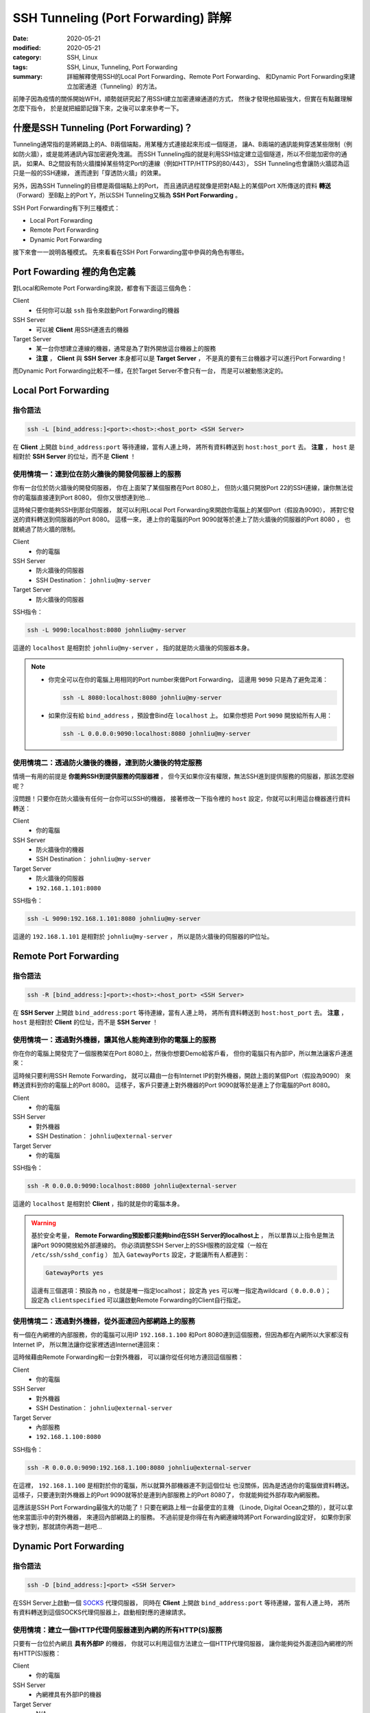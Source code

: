 ####################################
SSH Tunneling (Port Forwarding) 詳解
####################################

:date: 2020-05-21
:modified: 2020-05-21
:category: SSH, Linux
:tags: SSH, Linux, Tunneling, Port Forwarding
:summary: 詳細解釋使用SSH的Local Port Forwarding、Remote Port Forwarding、
          和Dynamic Port Forwarding來建立加密通道（Tunneling）的方法。

前陣子因為疫情的關係開始WFH，順勢就研究起了用SSH建立加密連線通道的方式，
然後才發現他超級強大，但實在有點難理解怎麼下指令，
於是就把細節記錄下來，之後可以拿來參考一下。

*****************************************
什麼是SSH Tunneling (Port Forwarding)？
*****************************************

Tunneling通常指的是將網路上的A、B兩個端點，用某種方式連接起來形成一個隧道，
讓A、B兩端的通訊能夠穿透某些限制（例如防火牆），或是能將通訊內容加密避免洩漏。
而SSH Tunneling指的就是利用SSH協定建立這個隧道，所以不但能加密你的通訊，
如果A、B之間設有防火牆擋掉某些特定Port的連線（例如HTTP/HTTPS的80/443），
SSH Tunneling也會讓防火牆認為這只是一般的SSH連線，
進而達到「穿透防火牆」的效果。

另外，因為SSH Tunneling的目標是兩個端點上的Port，
而且通訊過程就像是把對A點上的某個Port X所傳送的資料 **轉送**
（Forward）至B點上的Port Y，所以SSH Tunneling又稱為 **SSH Port Forwarding** 。

.. image:: {static}images/tunneling.png
   :alt: Tunneling示意圖

SSH Port Forwarding有下列三種模式：

- Local Port Forwarding
- Remote Port Forwarding
- Dynamic Port Forwarding

接下來會一一說明各種模式。
先來看看在SSH Port Forwarding當中參與的角色有哪些。

***************************
Port Fowarding 裡的角色定義
***************************

對Local和Remote Port Forwarding來說，都會有下面這三個角色：

Client
    - 任何你可以敲 ``ssh`` 指令來啟動Port Forwarding的機器

SSH Server
    - 可以被 **Client** 用SSH連進去的機器

Target Server
    - 某一台你想建立連線的機器，通常是為了對外開放這台機器上的服務
    - **注意** ， **Client** 與 **SSH Server** 本身都可以是 **Target Server** ，
      不是真的要有三台機器才可以進行Port Forwarding！

而Dynamic Port Forwarding比較不一樣，在於Target Server不會只有一台，
而是可以被動態決定的。

*********************
Local Port Forwarding
*********************

指令語法
========

.. code-block:: general

   ssh -L [bind_address:]<port>:<host>:<host_port> <SSH Server>

在 **Client** 上開啟 ``bind_address:port`` 等待連線，當有人連上時，
將所有資料轉送到 ``host:host_port`` 去。
**注意** ， ``host`` 是相對於 **SSH Server** 的位址，而不是 **Client** ！

使用情境一：連到位在防火牆後的開發伺服器上的服務
================================================

你有一台位於防火牆後的開發伺服器， 你在上面架了某個服務在Port 8080上，
但防火牆只開放Port 22的SSH連線，讓你無法從你的電腦直接連到Port 8080，
但你又很想連到他…

.. image:: {static}images/local_scenario1_problem.png
   :alt: 情境1示意圖

這時候只要你能夠SSH到那台伺服器，
就可以利用Local Port Forwarding來開啟你電腦上的某個Port（假設為9090），
將對它發送的資料轉送到伺服器的Port 8080。
這樣一來， 連上你的電腦的Port 9090就等於連上了防火牆後的伺服器的Port 8080 ，
也就繞過了防火牆的限制。

.. image:: {static}images/local_scenario1_solved.png
   :alt: 情境1解法示意圖

Client
    - 你的電腦

SSH Server
    - 防火牆後的伺服器
    - SSH Destination： ``johnliu@my-server``

Target Server
    - 防火牆後的伺服器

SSH指令：

.. code-block:: general

   ssh -L 9090:localhost:8080 johnliu@my-server

這邊的 ``localhost`` 是相對於 ``johnliu@my-server`` ，
指的就是防火牆後的伺服器本身。

.. note::

    - 你完全可以在你的電腦上用相同的Port number來做Port Forwarding，
      這邊用 ``9090`` 只是為了避免混淆：

      .. code-block:: general

          ssh -L 8080:localhost:8080 johnliu@my-server

    - 如果你沒有給 ``bind_address`` ，預設會Bind在 ``localhost`` 上。
      如果你想把 Port ``9090`` 開放給所有人用：

      .. code-block:: general

          ssh -L 0.0.0.0:9090:localhost:8080 johnliu@my-server

使用情境二：透過防火牆後的機器，連到防火牆後的特定服務
======================================================

情境一有用的前提是 **你能夠SSH到提供服務的伺服器裡** ，
但今天如果你沒有權限，無法SSH進到提供服務的伺服器，那該怎麼辦呢？

.. image:: {static}images/local_scenario2_problem.png
   :alt: 情境1示意圖

沒問題！只要你在防火牆後有任何一台你可以SSH的機器，
接著修改一下指令裡的 ``host`` 設定，你就可以利用這台機器進行資料轉送：

.. image:: {static}images/local_scenario2_solved.png
   :alt: 情境1解法示意圖

Client
    - 你的電腦

SSH Server
    - 防火牆後你的機器
    - SSH Destination： ``johnliu@my-server``

Target Server
    - 防火牆後的伺服器
    - ``192.168.1.101:8080``

SSH指令：

.. code-block:: general

   ssh -L 9090:192.168.1.101:8080 johnliu@my-server

這邊的 ``192.168.1.101`` 是相對於 ``johnliu@my-server`` ，
所以是防火牆後的伺服器的IP位址。

**********************
Remote Port Forwarding
**********************

指令語法
========

.. code-block:: general

    ssh -R [bind_address:]<port>:<host>:<host_port> <SSH Server>

在 **SSH Server** 上開啟 ``bind_address:port`` 等待連線，當有人連上時，
將所有資料轉送到 ``host:host_port`` 去。
**注意** ， ``host`` 是相對於 **Client** 的位址，而不是 **SSH Server** ！

使用情境一：透過對外機器，讓其他人能夠連到你的電腦上的服務
==========================================================

你在你的電腦上開發完了一個服務架在Port 8080上，然後你想要Demo給客戶看，
但你的電腦只有內部IP，所以無法讓客戶連進來：

.. image:: {static}images/remote_scenario1_problem.png
   :alt: Remote情境1示意圖

這時候只要利用SSH Remote Forwarding，
就可以藉由一台有Internet IP的對外機器，開啟上面的某個Port（假設為9090）
來轉送資料到你的電腦上的Port 8080。
這樣子，客戶只要連上對外機器的Port 9090就等於是連上了你電腦的Port 8080。

.. image:: {static}images/remote_scenario1_solved.png
   :alt: Remote情境1解法示意圖

Client
    - 你的電腦

SSH Server
    - 對外機器
    - SSH Destination： ``johnliu@external-server``

Target Server
    - 你的電腦

SSH指令：

.. code-block:: general

    ssh -R 0.0.0.0:9090:localhost:8080 johnliu@external-server

這邊的 ``localhost`` 是相對於 **Client**  ，指的就是你的電腦本身。

.. warning::

    基於安全考量，
    **Remote Forwarding預設都只能夠bind在SSH Server的localhost上** ，
    所以單靠以上指令是無法讓Port 9090開放給外部連線的。
    你必須調整SSH Server上的SSH服務的設定檔（一般在 ``/etc/ssh/sshd_config`` ）
    加入 ``GatewayPorts`` 設定，才能讓所有人都連到：

    .. code-block:: general

        GatewayPorts yes

    這邊有三個選項：預設為 ``no`` ，也就是唯一指定localhost；
    設定為 ``yes`` 可以唯一指定為wildcard（ ``0.0.0.0`` ）；
    設定為 ``clientspecified`` 可以讓啟動Remote Forwarding的Client自行指定。

使用情境二：透過對外機器，從外面連回內部網路上的服務
====================================================

有一個在內網裡的內部服務，你的電腦可以用IP ``192.168.1.100``
和Port 8080連到這個服務，但因為都在內網所以大家都沒有Internet IP，
所以無法讓你從家裡透過Internet連回來：

.. image:: {static}images/remote_scenario2_problem.png
   :alt: Remote情境2示意圖

這時候藉由Remote Forwarding和一台對外機器， 可以讓你從任何地方連回這個服務：

.. image:: {static}images/remote_scenario2_solved.png
   :alt: Remote情境2解法示意圖

Client
    - 你的電腦

SSH Server
    - 對外機器
    - SSH Destination： ``johnliu@external-server``

Target Server
    - 內部服務
    - ``192.168.1.100:8080``

SSH指令：

.. code-block:: general

    ssh -R 0.0.0.0:9090:192.168.1.100:8080 johnliu@external-server

在這裡， ``192.168.1.100`` 是相對於你的電腦，所以就算外部機器連不到這個位址
也沒關係，因為是透過你的電腦做資料轉送。
這樣子，只要連到對外機器上的Port 9090就等於是連到內部服務上的Port 8080了，
你就能夠從外部存取內網服務。

這應該是SSH Port Forwarding最強大的功能了！只要在網路上租一台最便宜的主機
（Linode, Digital Ocean之類的），就可以拿他來當圖示中的對外機器，
來連回內部網路上的服務。
不過前提是你得在有內網連線時將Port Forwarding設定好，
如果你到家後才想到，那就請你再跑一趟吧…

***********************
Dynamic Port Forwarding
***********************

指令語法
========

.. code-block:: general

    ssh -D [bind_address:]<port> <SSH Server>

在SSH Server上啟動一個 SOCKS_ 代理伺服器，
同時在 **Client** 上開啟 ``bind_address:port`` 等待連線，當有人連上時，
將所有資料轉送到這個SOCKS代理伺服器上，啟動相對應的連線請求。

使用情境：建立一個HTTP代理伺服器連到內網的所有HTTP(S)服務
=========================================================

只要有一台位於內網且 **具有外部IP** 的機器，
你就可以利用這個方法建立一個HTTP代理伺服器，
讓你能夠從外面連回內網裡的所有HTTP(S)服務：

.. image:: {static}images/dynamic.png
   :alt: Dynamic情境示意圖

Client
    - 你的電腦

SSH Server
    - 內網裡具有外部IP的機器

Target Server
    - N/A

SSH指令：

.. code-block:: general

    ssh -D 9090 johnliu@internal-machine

假設你是用Linux和Chrome，
你可以在你的電腦上用以下指令讓Chrome使用這個代理伺服器：

.. code-block:: general

    google-chrome --user-data-dir=~/proxied-chrome --proxy-server=socks5://localhost:9090

.. note::

    - 這邊的 ``google-chrome`` 只是範例，不同的Linux發行版名字可能會不同
    - ``--user-data-dir`` 是為了讓Chrome能夠開啟一個新的Chrome session，
      不加的話 ``--proxy-server`` 這個設定就沒用了

一般的Port Forwarding只能夠轉送 **一個IP上的一個Port** ，
當你有很多IP或很多Port想轉時就只能一個一個開， 很不方便。
相比之下，Dynamic Port Forwarding能直接架起一個代理伺服器，
只要你用的程式有支援SOCKS協定，透過這個代理伺服器讓你想怎麼轉就怎麼轉。
不過這方式也不是沒缺點，就是那台轉送用的機器一定得要有對外IP，
這樣才能夠從你的電腦連回來。

****
結論
****

從圖可以看出來，Local跟Remote Forwarding的差異主要在 **Port開啟的地方** ：
Local Forwarding是將Client上的Port打開以供連線；
Remote Forwarding則是將SSH Server上的Port打開。
另外要注意的點是轉送的目的地 ``host`` ：Local Forwarding是相對於SSH Server，
而Remote Forwarding則是相對於Client。

雖然Dynamic Port Forwarding的彈性更大，
但條件就是SSH Server就必須要能夠從外面連回來。
不過其實也是有Workaround啦，搭配一下Port Forwarding就行了，
但這樣的話你有更好的Proxy選擇，像是 `Tinyproxy`_ 等等。

就寫到這邊，有問題也歡迎大家討論唷！

**********
References
**********

- ``man ssh``

- `SOCKS (Wiki) <SOCKS_>`_

- `SSH Port Forwarding Example`_

- `A Guide to SSH Port Forwarding/Tunnelling`_

.. _SOCKS: https://zh.wikipedia.org/wiki/SOCKS

.. _SSH Port Forwarding Example: https://www.ssh.com/ssh/tunneling/example

.. _Tinyproxy: http://tinyproxy.github.io/

.. _A Guide to SSH Port Forwarding/Tunnelling: https://www.booleanworld.com/guide-ssh-port-forwarding-tunnelling/
